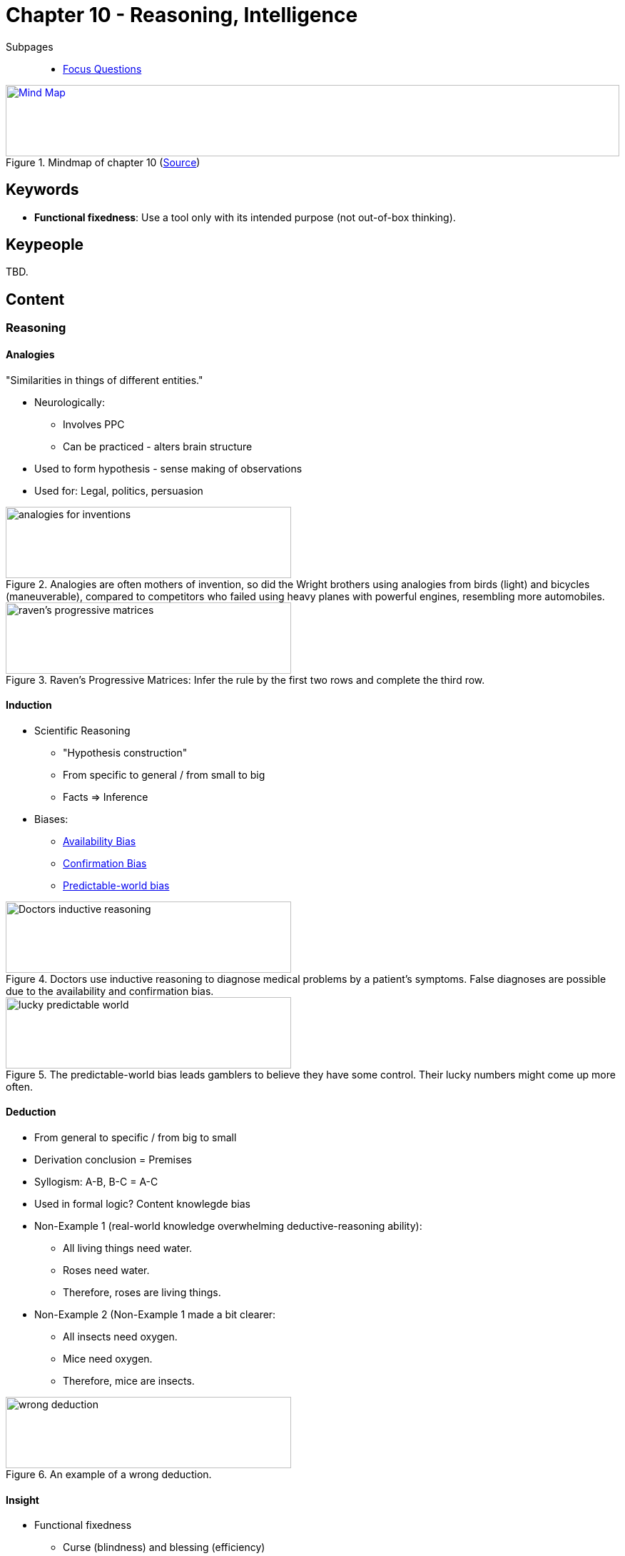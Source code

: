 = Chapter 10 - Reasoning, Intelligence

// 2. keywords (plus words given in book)
// 3. keypeople (also contemporary), add content + back-reference here
// 4. add more specific/relevant content
// 5. feinschliff, check all for typos

Subpages::

* link:focus_questions.html[Focus Questions]

.Mindmap of chapter 10 (link:https://app.wisemapping.com/c/maps/1248538/edit[Source])
[link=images/mindmap.png]
image::images/mindmap.png[Mind Map,100%,100]

== Keywords

* *Functional fixedness*: Use a tool only with its intended purpose (not out-of-box thinking).

== Keypeople

TBD.

== Content


// availability bias => link to phenomena
// confirmation bias => link to phenomena
// predictable-world bias
// broaden-and-build theory (positive emotions)

=== Reasoning

==== Analogies

"Similarities in things of different entities."

* Neurologically:
** Involves PPC
** Can be practiced - alters brain structure
* Used to form hypothesis - sense making of observations
* Used for: Legal, politics, persuasion

.Analogies are often mothers of invention, so did the Wright brothers using analogies from birds (light) and bicycles (maneuverable), compared to competitors who failed using heavy planes with powerful engines, resembling more automobiles.
image::images/analogies_for_inventions.png[analogies for inventions,400,100]

.Raven's Progressive Matrices: Infer the rule by the first two rows and complete the third row.
image::images/ravens_progressive_matrices.png[raven's progressive matrices,400,100]

==== Induction

* Scientific Reasoning
** "Hypothesis construction"
** From specific to general / from small to big
** Facts => Inference
* Biases:
** link:../../phenomena/availability_bias.html[Availability Bias]
** link:../../phenomena/confirmation_bias.html[Confirmation Bias]
** link:../../phenomena/predictable_world_bias.html[Predictable-world bias]

.Doctors use inductive reasoning to diagnose medical problems by a patient's symptoms. False diagnoses are possible due to the availability and confirmation bias.
image::images/doctors_inductive_reasoning.png[Doctors inductive reasoning,400,100]

.The predictable-world bias leads gamblers to believe they have some control. Their lucky numbers might come up more often.
image::images/lucky_predictable_world.png[lucky predictable world,400,100]

==== Deduction

* From general to specific / from big to small
* Derivation conclusion = Premises
* Syllogism: A-B, B-C = A-C
* Used in formal logic? Content knowlegde bias
* Non-Example 1 (real-world knowledge overwhelming deductive-reasoning ability):
** All living things need water.
** Roses need water.
** Therefore, roses are living things.
* Non-Example 2 (Non-Example 1 made a bit clearer:
** All insects need oxygen.
** Mice need oxygen.
** Therefore, mice are insects.

.An example of a wrong deduction.
image::images/wrong_deduction.png[wrong deduction,400,100]

==== Insight

* Functional fixedness
** Curse (blindness) and blessing (efficiency)
** E.g. the candle problem: sudden solution seeing new things
* Mental set abandonment
** Habitual thinking
* Promotion
** Incubation period
** Playful mindframe

.The candle problem: Use only those objects to attach the candle to the bulletin board, so it can be lit and burn properly.
image::images/candle_problem.png[candle problem,400,100]

.Knowing the LED can be turned on with the spoon, using the novel tool they failed to turn it on due to the functional fixedness.
image::images/functional_fixedness.png[functional fixedness,400,100]

=== Cultural Differences

In logic, between West and East ...

* Grouping objects experiment
** Doing it the "stupid" (abstract) way
** Taxonomy (west) rather everyday practical (east)
* Experiments:
** 1/3rd line versus absolute size
** Aquarium details versus whole picture
* Children from West+East behave like from East, thus: Upbringing the cause
* West: Separation
* East: Whole, entire context

.Scene viewed by Japanese and American subjects, to study perception/memory. US remember the (prominent, foreground) fish, Japanese the whole scene.
image::images/japan_versus_us_.png[japan versus us,400,100]

.The frame-line test shows that children at the age of 6, from the US are better at the absolute task, and Japanese better at the relative task. However before that age both are better at the relative task.
image::images/frameline_test.png[frame-line test,400,100]

=== Testing

* Validity
** IQ correlates with it...
*** Moderately for school/job
*** Significantly for mental quickness/executive functions
** Most modern tests based on Binet's tests
* Wechsler Test
** Different types: WAIS, WISC, WPPSI
** Has many subtests
*** e.g. WAIS-IV: Verbal comprehension, perceptual processing, working memory, processing speed
* General intelligence "g"
** by Spearman
** Factor analysis: Mathematical procedure
** Cattell divded into: Fluid (younger) and crystalized (older)
** Mental self-government
* Raven's test: Progressive matrix

.Standardizing scoring of Wechsel IQ tests are distributed around 100, assuming intelligence is distributed in the population according a normal distribution. 95% of the people are within 100+/-30.
image::images/iq_distribution.png[IQ,300,100]

.With age we score lower. Each test is normalized, with 0 being the average of all subjects. A score of +1 means being in the top 16% of the tested subjects.
image::images/aging.png[aging,400,100]

.The essence of intelligence is the capacity to solve novel problems posed by the environment. Something humans share with other primates. Here an orangutan being researched for his cognition using computer-generated symbols.
image::images/evolutionary_intelligence.png[evolutionary intelligence,400,100]

=== Contributions

* Genes or environment?
* Within != Between
** With culture:
*** Heritability, twin studies (genes = 50% IQ difference)
** Impact family environment disappears when adults
* Involuntary minorities
** Reduces the IQ
** E.g. Japan's Buraku ("smarter" when in the US)
* Flynn effect
** People get smarter and smarter
** Effected by: Technology, culture

.A geometric analogy to heritability: It is nonsense to say that a rectangle's area depends more on its width or length. But it does make sense that differences in area among rectangles can be due to differences in length (group A) or in width (group B). As well with people's IQ variation, either from genes or environments.
image::images/heritability_analogy.png[heritability analogy,400,100]

.Correlations increase with increasing genetic similarity.
image::images/intelligence_heredity.png[intelligence heredity,400,100]

.Effects on IQ of genetic versus shared-environment, compared by the family provided education. Heritability is super imported for high-education group, and super low for low-education group.
image::images/high_low_education.png[high or low education,400,100]

.Mental development is considerably influenced by parents/home when still young, later own dispositions have a greater role determining what to learn/mind develop. This is also in alignment with heritability coefficients for IQ are higher for adults than for children.
image::images/independent_when_adult.png[independent when adult,400,100]

.Use it and keep it: The oldest air-traffic controller. By keeping himself intellectually active the retained his full intelligence longer.
image::images/old_smart.png[old smart,400,100]

.High within-group heritability tells nothing about group differences, because the differences are more resulting from the environment (thick/thin soil).
image::images/withingroup_heritability.png[within group heritability,400,100]

.IQ tests are culturally biased. One has always to consider the context.
image::images/cultural_intelligence.png[cultural intelligence,400,100]

.The buraku of Japan, once an unclean, unworthy group, scoring low on IQ scores. Once they emigrated to the US, where they were not known for their caste status, the IQ difference vanished.
image::images/buraku.png[buraku,400,100]

.Flynn effect: Gains in IQ scores if the tests wouldn't have been adjusted. The increase is due to modern life changes; education, technology use, more intellectually demanding work. Even television got more demanding, think of all the characters to remember in Games of Thrones.
image::images/flynn_effect.png[flynn effect,400,100]

== Additional Resources

* "The dark history of IQ tests" - https://www.youtube.com/watch?v=W2bKaw2AJxs

